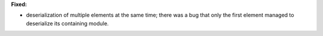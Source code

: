 **Fixed:**

* deserialization of multiple elements at the same time; there was a bug that
  only the first element managed to deserialize its containing module.
